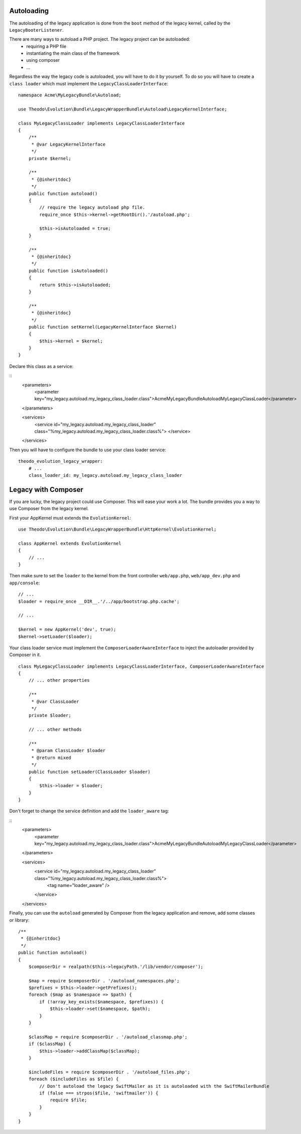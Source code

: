 Autoloading
===========

The autoloading of the legacy application is done from the ``boot`` method of the legacy
kernel, called by the ``LegacyBooterListener``.

There are many ways to autoload a PHP project. The legacy project can be autoloaded:
 * requiring a PHP file
 * instantiating the main class of the framework
 * using composer
 * ...

Regardless the way the legacy code is autoloaded, you will have to do it by yourself.
To do so you will have to create a ``class loader`` which must implement the
``LegacyClassLoaderInterface``:

::

    namespace Acme\MyLegacyBundle\Autoload;

    use Theodo\Evolution\Bundle\LegacyWrapperBundle\Autoload\LegacyKernelInterface;

    class MyLegacyClassLoader implements LegacyClassLoaderInterface
    {
        /**
         * @var LegacyKernelInterface
         */
        private $kernel;

        /**
         * {@inheritdoc}
         */
        public function autoload()
        {
            // require the legacy autoload php file.
            require_once $this->kernel->getRootDir().'/autoload.php';

            $this->isAutoloaded = true;
        }

        /**
         * {@inheritdoc}
         */
        public function isAutoloaded()
        {
            return $this->isAutoloaded;
        }

        /**
         * {@inheritdoc}
         */
        public function setKernel(LegacyKernelInterface $kernel)
        {
            $this->kernel = $kernel;
        }
    }

Declare this class as a service:

::
    <parameters>
        <parameter key="my_legacy.autoload.my_legacy_class_loader.class">Acme\MyLegacyBundle\Autoload\MyLegacyClassLoader</parameter>
    </parameters>

    <services>
        <service id="my_legacy.autoload.my_legacy_class_loader" class="%my_legacy.autoload.my_legacy_class_loader.class%">
        </service>
    </services>

Then you will have to configure the bundle to use your class loader service:

::

    theodo_evolution_legacy_wrapper:
        # ...
        class_loader_id: my_legacy.autoload.my_legacy_class_loader

Legacy with Composer
====================

If you are lucky, the legacy project could use Composer. This will ease your work a lot.
The bundle provides you a way to use Composer from the legacy kernel.

First your AppKernel must extends the ``EvolutionKernel``:

::

    use Theodo\Evolution\Bundle\LegacyWrapperBundle\HttpKernel\EvolutionKernel;

    class AppKernel extends EvolutionKernel
    {
        // ...
    }

Then make sure to set the ``loader`` to the kernel from the front controller ``web/app.php``,
``web/app_dev.php`` and ``app/console``:

::

    // ...
    $loader = require_once __DIR__.'/../app/bootstrap.php.cache';

    // ...

    $kernel = new AppKernel('dev', true);
    $kernel->setLoader($loader);

Your class loader service must implement the ``ComposerLoaderAwareInterface``
to inject the autoloader provided by Composer in it.

::

    class MyLegacyClassLoader implements LegacyClassLoaderInterface, ComposerLoaderAwareInterface
    {
        // ... other properties

        /**
         * @var ClassLoader
         */
        private $loader;

        // ... other methods

        /**
         * @param ClassLoader $loader
         * @return mixed
         */
        public function setLoader(ClassLoader $loader)
        {
            $this->loader = $loader;
        }
    }

Don't forget to change the service definition and add the ``loader_aware`` tag:

::
    <parameters>
        <parameter key="my_legacy.autoload.my_legacy_class_loader.class">Acme\MyLegacyBundle\Autoload\MyLegacyClassLoader</parameter>
    </parameters>

    <services>
        <service id="my_legacy.autoload.my_legacy_class_loader" class="%my_legacy.autoload.my_legacy_class_loader.class%">
            <tag name="loader_aware" />
        </service>
    </services>

Finally, you can use the ``autoload`` generated by Composer from the legacy application and remove, add some classes or library:

::

    /**
     * {@inheritdoc}
     */
    public function autoload()
    {
        $composerDir = realpath($this->legacyPath.'/lib/vendor/composer');

        $map = require $composerDir . '/autoload_namespaces.php';
        $prefixes = $this->loader->getPrefixes();
        foreach ($map as $namespace => $path) {
            if (!array_key_exists($namespace, $prefixes)) {
                $this->loader->set($namespace, $path);
            }
        }

        $classMap = require $composerDir . '/autoload_classmap.php';
        if ($classMap) {
            $this->loader->addClassMap($classMap);
        }

        $includeFiles = require $composerDir . '/autoload_files.php';
        foreach ($includeFiles as $file) {
            // Don't autoload the legacy SwiftMailer as it is autoloaded with the SwiftMailerBundle
            if (false === strpos($file, 'swiftmailer')) {
                require $file;
            }
        }
    }
